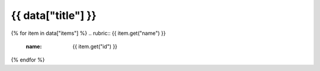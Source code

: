 .. rst-class:: data-product-category

{{ data["title"] }}
===================================================================

{% for item in data["items"] %}
.. rubric:: {{ item.get("name") }}
   :name: {{ item.get("id") }}

.. grid:: 4
   :gutter: 3

   {% for item in item["items"] %}
   .. grid-item-card:: {{ item.get("name") }}
      :img-top: {{ item.get("image", "https://www.gifpng.com/300x200") }}
      :link: {{ item.get("link") }}
   {% endfor %}
{% endfor %}
